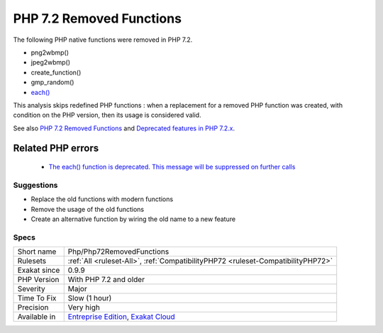 .. _php-php72removedfunctions:

.. _php-7.2-removed-functions:

PHP 7.2 Removed Functions
+++++++++++++++++++++++++

.. meta::
	:description:
		PHP 7.2 Removed Functions: The following PHP native functions were removed in PHP 7.
	:twitter:card: summary_large_image
	:twitter:site: @exakat
	:twitter:title: PHP 7.2 Removed Functions
	:twitter:description: PHP 7.2 Removed Functions: The following PHP native functions were removed in PHP 7
	:twitter:creator: @exakat
	:twitter:image:src: https://www.exakat.io/wp-content/uploads/2020/06/logo-exakat.png
	:og:image: https://www.exakat.io/wp-content/uploads/2020/06/logo-exakat.png
	:og:title: PHP 7.2 Removed Functions
	:og:type: article
	:og:description: The following PHP native functions were removed in PHP 7
	:og:url: https://php-tips.readthedocs.io/en/latest/tips/Php/Php72RemovedFunctions.html
	:og:locale: en
The following PHP native functions were removed in PHP 7.2.

* png2wbmp()
* jpeg2wbmp()
* create_function()
* gmp_random()
* `each() <https://www.php.net/each>`_

This analysis skips redefined PHP functions : when a replacement for a removed PHP function was created, with condition on the PHP version, then its usage is considered valid.

See also `PHP 7.2 Removed Functions <https://www.php.net/manual/en/migration72.incompatible.php#migration72.incompatible.removed-functions>`_ and `Deprecated features in PHP 7.2.x <https://www.php.net/manual/en/migration72.deprecated.php>`_.

Related PHP errors 
-------------------

  + `The each() function is deprecated. This message will be suppressed on further calls <https://php-errors.readthedocs.io/en/latest/messages/the-each%28%29-function-is-deprecated.-this-message-will-be-suppressed-on-further-calls.html>`_




Suggestions
___________

* Replace the old functions with modern functions
* Remove the usage of the old functions
* Create an alternative function by wiring the old name to a new feature




Specs
_____

+--------------+-------------------------------------------------------------------------------------------------------------------------+
| Short name   | Php/Php72RemovedFunctions                                                                                               |
+--------------+-------------------------------------------------------------------------------------------------------------------------+
| Rulesets     | :ref:`All <ruleset-All>`, :ref:`CompatibilityPHP72 <ruleset-CompatibilityPHP72>`                                        |
+--------------+-------------------------------------------------------------------------------------------------------------------------+
| Exakat since | 0.9.9                                                                                                                   |
+--------------+-------------------------------------------------------------------------------------------------------------------------+
| PHP Version  | With PHP 7.2 and older                                                                                                  |
+--------------+-------------------------------------------------------------------------------------------------------------------------+
| Severity     | Major                                                                                                                   |
+--------------+-------------------------------------------------------------------------------------------------------------------------+
| Time To Fix  | Slow (1 hour)                                                                                                           |
+--------------+-------------------------------------------------------------------------------------------------------------------------+
| Precision    | Very high                                                                                                               |
+--------------+-------------------------------------------------------------------------------------------------------------------------+
| Available in | `Entreprise Edition <https://www.exakat.io/entreprise-edition>`_, `Exakat Cloud <https://www.exakat.io/exakat-cloud/>`_ |
+--------------+-------------------------------------------------------------------------------------------------------------------------+


